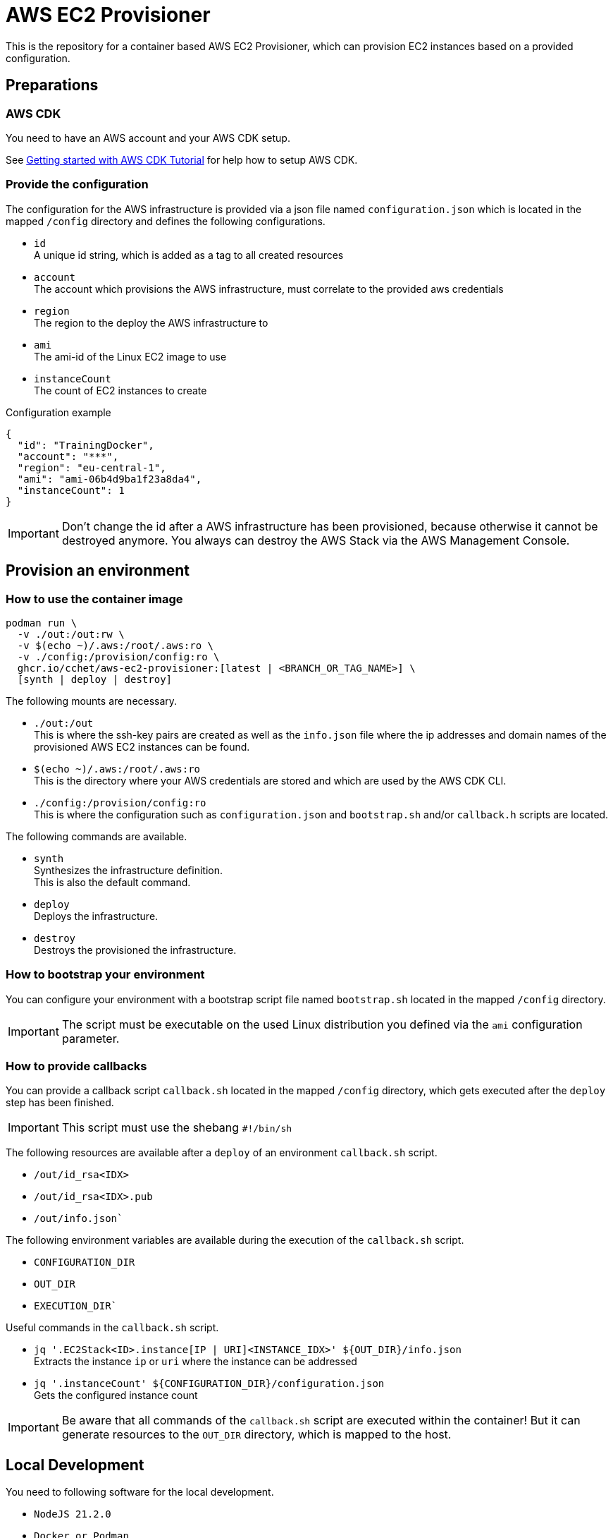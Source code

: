 = AWS EC2 Provisioner

This is the repository for a container based AWS EC2 Provisioner, which can provision EC2 instances based on a provided configuration.

== Preparations

=== AWS CDK

You need to have an AWS account and your AWS CDK setup.

See link:https://aws.amazon.com/getting-started/guides/setup-cdk/[Getting started with AWS CDK Tutorial] for help how to setup AWS CDK.

=== Provide the configuration

The configuration for the AWS infrastructure is provided via a json file named `configuration.json` which is located in the mapped `/config` directory
and defines the following configurations.

* `id` +
  A unique id string, which is added as a tag to all created resources
* `account` +
  The account which provisions the AWS infrastructure, must correlate to the provided aws credentials
* `region` +
  The region to the deploy the AWS infrastructure to
* `ami` +
  The ami-id of the Linux EC2 image to use
* `instanceCount` +
  The count of EC2 instances to create

.Configuration example
[source,sh]
----
{
  "id": "TrainingDocker",
  "account": "***",
  "region": "eu-central-1",
  "ami": "ami-06b4d9ba1f23a8da4",
  "instanceCount": 1
}
----

IMPORTANT: Don't change the id after a AWS infrastructure has been provisioned, because otherwise it cannot be destroyed anymore.
You always can destroy the AWS Stack via the AWS Management Console.

== Provision an environment

=== How to use the container image

[source,sh]
----
podman run \
  -v ./out:/out:rw \
  -v $(echo ~)/.aws:/root/.aws:ro \
  -v ./config:/provision/config:ro \
  ghcr.io/cchet/aws-ec2-provisioner:[latest | <BRANCH_OR_TAG_NAME>] \
  [synth | deploy | destroy]
----

The following mounts are necessary.

* `./out:/out` +
This is where the ssh-key pairs are created as well as the `info.json` file where the ip addresses and domain names
of the provisioned AWS EC2 instances can be found.
* `$(echo ~)/.aws:/root/.aws:ro` +
This is the directory where your AWS credentials are stored and which are used by the AWS CDK CLI.
* `./config:/provision/config:ro` +
This is where the configuration such as `configuration.json` and `bootstrap.sh` and/or `callback.h` scripts are located.

The following commands are available.

* `synth`  +
Synthesizes the infrastructure definition. +
This is also the default command.
* `deploy` +
Deploys the infrastructure.
* `destroy` +
Destroys the provisioned the infrastructure.

=== How to bootstrap your environment

You can configure your environment with a bootstrap script file named `bootstrap.sh` located in the mapped `/config` directory. +

IMPORTANT: The script must be executable on the used Linux distribution you defined via the `ami` configuration parameter.

=== How to provide callbacks

You can provide a callback script `callback.sh` located in the mapped `/config` directory, which gets executed after the `deploy` step has been finished.

IMPORTANT: This script must use the shebang `#!/bin/sh`

The following resources are available after a `deploy` of an environment `callback.sh` script.

* `/out/id_rsa<IDX>`
* `/out/id_rsa<IDX>.pub`
* `/out/info.json``

The following environment variables are available during the execution of the `callback.sh` script.

* `CONFIGURATION_DIR`
* `OUT_DIR`
* `EXECUTION_DIR``

Useful commands in the `callback.sh` script.

* `jq '.EC2Stack<ID>.instance[IP | URI]<INSTANCE_IDX>' ${OUT_DIR}/info.json` +
Extracts the instance `ip` or `uri` where the instance can be addressed
* `jq '.instanceCount' ${CONFIGURATION_DIR}/configuration.json` +
Gets the configured instance count

IMPORTANT: Be aware that all commands of the `callback.sh` script are executed within the container!
But it can generate resources to the `OUT_DIR` directory, which is mapped to the host.

== Local Development

You need to following software for the local development.

* `NodeJS 21.2.0`
* `Docker or Podman`
* `aws-cdk (NodeJS, Brew, ...)`

The shell you use need to have the environment variables set as defined in the `.env` file, which can be set via
`source .env`.

You can build the container image locally with `podman build -t <IMAGE_TAG> -f Containerfile .`.

The AWS infrastructure can be synthesized, deployed and destroyed via the AWS CDK.